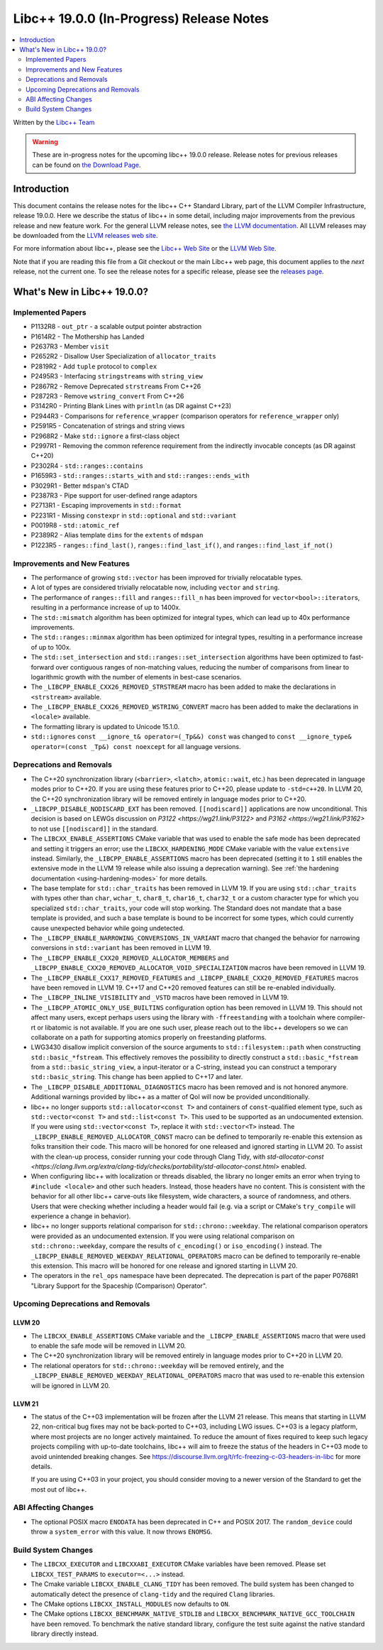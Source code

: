 ===========================================
Libc++ 19.0.0 (In-Progress) Release Notes
===========================================

.. contents::
   :local:
   :depth: 2

Written by the `Libc++ Team <https://libcxx.llvm.org>`_

.. warning::

   These are in-progress notes for the upcoming libc++ 19.0.0 release.
   Release notes for previous releases can be found on
   `the Download Page <https://releases.llvm.org/download.html>`_.

Introduction
============

This document contains the release notes for the libc++ C++ Standard Library,
part of the LLVM Compiler Infrastructure, release 19.0.0. Here we describe the
status of libc++ in some detail, including major improvements from the previous
release and new feature work. For the general LLVM release notes, see `the LLVM
documentation <https://llvm.org/docs/ReleaseNotes.html>`_. All LLVM releases may
be downloaded from the `LLVM releases web site <https://llvm.org/releases/>`_.

For more information about libc++, please see the `Libc++ Web Site
<https://libcxx.llvm.org>`_ or the `LLVM Web Site <https://llvm.org>`_.

Note that if you are reading this file from a Git checkout or the
main Libc++ web page, this document applies to the *next* release, not
the current one. To see the release notes for a specific release, please
see the `releases page <https://llvm.org/releases/>`_.

What's New in Libc++ 19.0.0?
==============================

Implemented Papers
------------------

- P1132R8 - ``out_ptr`` - a scalable output pointer abstraction
- P1614R2 - The Mothership has Landed
- P2637R3 - Member ``visit``
- P2652R2 - Disallow User Specialization of ``allocator_traits``
- P2819R2 - Add ``tuple`` protocol to ``complex``
- P2495R3 - Interfacing ``stringstream``\s with ``string_view``
- P2867R2 - Remove Deprecated ``strstream``\s From C++26
- P2872R3 - Remove ``wstring_convert`` From C++26
- P3142R0 - Printing Blank Lines with ``println`` (as DR against C++23)
- P2944R3 - Comparisons for ``reference_wrapper`` (comparison operators for ``reference_wrapper`` only)
- P2591R5 - Concatenation of strings and string views
- P2968R2 - Make ``std::ignore`` a first-class object
- P2997R1 - Removing the common reference requirement from the indirectly invocable concepts (as DR against C++20)
- P2302R4 - ``std::ranges::contains``
- P1659R3 - ``std::ranges::starts_with`` and ``std::ranges::ends_with``
- P3029R1 - Better ``mdspan``'s CTAD
- P2387R3 - Pipe support for user-defined range adaptors
- P2713R1 - Escaping improvements in ``std::format``
- P2231R1 - Missing ``constexpr`` in ``std::optional`` and ``std::variant``
- P0019R8 - ``std::atomic_ref``
- P2389R2 - Alias template ``dims`` for the ``extents`` of ``mdspan``
- P1223R5 - ``ranges::find_last()``, ``ranges::find_last_if()``, and ``ranges::find_last_if_not()``

Improvements and New Features
-----------------------------

- The performance of growing ``std::vector`` has been improved for trivially relocatable types.
- A lot of types are considered trivially relocatable now, including ``vector`` and ``string``.
- The performance of ``ranges::fill`` and ``ranges::fill_n`` has been improved for ``vector<bool>::iterator``\s,
  resulting in a performance increase of up to 1400x.
- The ``std::mismatch`` algorithm has been optimized for integral types, which can lead up to 40x performance
  improvements.

- The ``std::ranges::minmax`` algorithm has been optimized for integral types, resulting in a performance increase of
  up to 100x.

- The ``std::set_intersection`` and ``std::ranges::set_intersection`` algorithms have been optimized to fast-forward over
  contiguous ranges of non-matching values, reducing the number of comparisons from linear to 
  logarithmic growth with the number of elements in best-case scenarios.

- The ``_LIBCPP_ENABLE_CXX26_REMOVED_STRSTREAM`` macro has been added to make the declarations in ``<strstream>`` available.

- The ``_LIBCPP_ENABLE_CXX26_REMOVED_WSTRING_CONVERT`` macro has been added to make the declarations in ``<locale>``
  available.

- The formatting library is updated to Unicode 15.1.0.

- ``std::ignore``\s ``const __ignore_t& operator=(_Tp&&) const`` was changed to
  ``const __ignore_type& operator=(const _Tp&) const noexcept`` for all language versions.

Deprecations and Removals
-------------------------

- The C++20 synchronization library (``<barrier>``, ``<latch>``, ``atomic::wait``, etc.) has been deprecated
  in language modes prior to C++20. If you are using these features prior to C++20, please update to ``-std=c++20``.
  In LLVM 20, the C++20 synchronization library will be removed entirely in language modes prior to C++20.

- ``_LIBCPP_DISABLE_NODISCARD_EXT`` has been removed. ``[[nodiscard]]`` applications are now unconditional.
  This decision is based on LEWGs discussion on `P3122 <https://wg21.link/P3122>` and `P3162 <https://wg21.link/P3162>`
  to not use ``[[nodiscard]]`` in the standard.

- The ``LIBCXX_ENABLE_ASSERTIONS`` CMake variable that was used to enable the safe mode has been deprecated and setting
  it triggers an error; use the ``LIBCXX_HARDENING_MODE`` CMake variable with the value ``extensive`` instead. Similarly,
  the ``_LIBCPP_ENABLE_ASSERTIONS`` macro has been deprecated (setting it to ``1`` still enables the extensive mode in
  the LLVM 19 release while also issuing a deprecation warning). See :ref:`the hardening documentation
  <using-hardening-modes>` for more details.

- The base template for ``std::char_traits`` has been removed in LLVM 19. If you are using ``std::char_traits`` with
  types other than ``char``, ``wchar_t``, ``char8_t``, ``char16_t``, ``char32_t`` or a custom character type for which you
  specialized ``std::char_traits``, your code will stop working. The Standard does not mandate that a base template is
  provided, and such a base template is bound to be incorrect for some types, which could currently cause unexpected behavior
  while going undetected.

- The ``_LIBCPP_ENABLE_NARROWING_CONVERSIONS_IN_VARIANT`` macro that changed the behavior for narrowing conversions
  in ``std::variant`` has been removed in LLVM 19.

- The ``_LIBCPP_ENABLE_CXX20_REMOVED_ALLOCATOR_MEMBERS`` and ``_LIBCPP_ENABLE_CXX20_REMOVED_ALLOCATOR_VOID_SPECIALIZATION``
  macros have been removed in LLVM 19.

- The ``_LIBCPP_ENABLE_CXX17_REMOVED_FEATURES`` and ``_LIBCPP_ENABLE_CXX20_REMOVED_FEATURES`` macros have
  been removed in LLVM 19. C++17 and C++20 removed features can still be re-enabled individually.

- The ``_LIBCPP_INLINE_VISIBILITY`` and ``_VSTD`` macros have been removed in LLVM 19.

- The ``_LIBCPP_ATOMIC_ONLY_USE_BUILTINS`` configuration option has been removed in LLVM 19. This should not affect
  many users, except perhaps users using the library with ``-ffreestanding`` with a toolchain where compiler-rt or
  libatomic is not available. If you are one such user, please reach out to the libc++ developers so we can collaborate
  on a path for supporting atomics properly on freestanding platforms.

- LWG3430 disallow implicit conversion of the source arguments to ``std::filesystem::path`` when
  constructing ``std::basic_*fstream``. This effectively removes the possibility to directly construct
  a ``std::basic_*fstream`` from a ``std::basic_string_view``, a input-iterator or a C-string, instead
  you can construct a temporary ``std::basic_string``. This change has been applied to C++17 and later.

- The ``_LIBCPP_DISABLE_ADDITIONAL_DIAGNOSTICS`` macro has been removed and is not honored anymore. Additional
  warnings provided by libc++ as a matter of QoI will now be provided unconditionally.

- libc++ no longer supports ``std::allocator<const T>`` and containers of ``const``-qualified element type, such
  as ``std::vector<const T>`` and ``std::list<const T>``. This used to be supported as an undocumented extension.
  If you were using ``std::vector<const T>``, replace it with ``std::vector<T>`` instead. The
  ``_LIBCPP_ENABLE_REMOVED_ALLOCATOR_CONST`` macro can be defined to temporarily re-enable this extension as
  folks transition their code. This macro will be honored for one released and ignored starting in LLVM 20.
  To assist with the clean-up process, consider running your code through Clang Tidy, with
  `std-allocator-const <https://clang.llvm.org/extra/clang-tidy/checks/portability/std-allocator-const.html>`
  enabled.

- When configuring libc++ with localization or threads disabled, the library no longer emits an error when
  trying to ``#include <locale>`` and other such headers. Instead, those headers have no content. This is
  consistent with the behavior for all other libc++ carve-outs like filesystem, wide characters, a source
  of randomness, and others. Users that were checking whether including a header would fail (e.g. via a script
  or CMake's ``try_compile`` will experience a change in behavior).

- libc++ no longer supports relational comparison for ``std::chrono::weekday``. The relational comparison operators were
  provided as an undocumented extension. If you were using relational comparison on ``std::chrono::weekday``, compare
  the results of ``c_encoding()`` or ``iso_encoding()`` instead. The
  ``_LIBCPP_ENABLE_REMOVED_WEEKDAY_RELATIONAL_OPERATORS`` macro can be defined to temporarily re-enable this extension.
  This macro will be honored for one release and ignored starting in LLVM 20.

- The operators in the ``rel_ops`` namespace have been deprecated. The deprecation is part of the paper
  P0768R1 "Library Support for the Spaceship (Comparison) Operator".

Upcoming Deprecations and Removals
----------------------------------

LLVM 20
~~~~~~~

- The ``LIBCXX_ENABLE_ASSERTIONS`` CMake variable and the ``_LIBCPP_ENABLE_ASSERTIONS`` macro that were used to enable
  the safe mode will be removed in LLVM 20.

- The C++20 synchronization library will be removed entirely in language modes prior to C++20 in LLVM 20.

- The relational operators for ``std::chrono::weekday`` will be removed entirely, and the
  ``_LIBCPP_ENABLE_REMOVED_WEEKDAY_RELATIONAL_OPERATORS`` macro that was used to re-enable this extension will be
  ignored in LLVM 20.

LLVM 21
~~~~~~~

- The status of the C++03 implementation will be frozen after the LLVM 21 release. This means that starting in LLVM 22, non-critical bug fixes may not be back-ported
  to C++03, including LWG issues. C++03 is a legacy platform, where most projects are no longer actively maintained. To
  reduce the amount of fixes required to keep such legacy projects compiling with up-to-date toolchains, libc++ will aim to freeze the status of the headers in C++03 mode to avoid unintended breaking changes.
  See https://discourse.llvm.org/t/rfc-freezing-c-03-headers-in-libc for more details.

  If you are using C++03 in your project, you should consider moving to a newer version of the Standard to get the most out of libc++.

ABI Affecting Changes
---------------------

- The optional POSIX macro ``ENODATA`` has been deprecated in C++ and POSIX 2017. The
  ``random_device`` could throw a ``system_error`` with this value. It now
  throws ``ENOMSG``.


Build System Changes
--------------------

- The ``LIBCXX_EXECUTOR`` and ``LIBCXXABI_EXECUTOR`` CMake variables have been removed. Please
  set ``LIBCXX_TEST_PARAMS`` to ``executor=<...>`` instead.

- The Cmake variable ``LIBCXX_ENABLE_CLANG_TIDY`` has been removed. The build system has been changed
  to automatically detect the presence of ``clang-tidy`` and the required ``Clang`` libraries.

- The CMake options ``LIBCXX_INSTALL_MODULES`` now defaults to ``ON``.

- The CMake options ``LIBCXX_BENCHMARK_NATIVE_STDLIB`` and ``LIBCXX_BENCHMARK_NATIVE_GCC_TOOLCHAIN`` have
  been removed. To benchmark the native standard library, configure the test suite against the native
  standard library directly instead.
